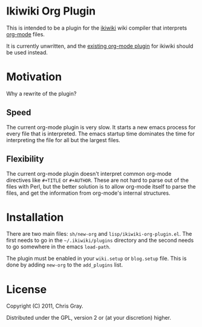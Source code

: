
* Ikiwiki Org Plugin

  This is intended to be a plugin for the [[http://ikiwiki.info][ikiwiki]] wiki compiler that
  interprets [[http://orgmode.org][org-mode]] files.

  It is currently unwritten, and the [[http://ikiwiki.info/todo/org_mode/][existing org-mode plugin]] for
  ikiwiki should be used instead.
  
* Motivation

  Why a rewrite of the plugin?
  
** Speed

   The current org-mode plugin is very slow.  It starts a new emacs
   process for every file that is interpreted.  The emacs startup time
   dominates the time for interpreting the file for all but the
   largest files.
   
** Flexibility

   The current org-mode plugin doesn't interpret common org-mode
   directives like =#+TITLE= or =#+AUTHOR=.  These are not hard to
   parse out of the files with Perl, but the better solution is to
   allow org-mode itself to parse the files, and get the information
   from org-mode's internal structures.
   
* Installation

  There are two main files: =sh/new-org= and
  =lisp/ikiwiki-org-plugin.el=.  The first needs to go in the
  =~/.ikiwiki/plugins= directory and the second needs to go somewhere
  in the emacs =load-path=.

  The plugin must be enabled in your =wiki.setup= or =blog.setup=
  file.  This is done by adding =new-org= to the =add_plugins= list.
  
* License

  Copyright (C) 2011, Chris Gray.

  Distributed under the GPL, version 2 or (at your discretion) higher.
